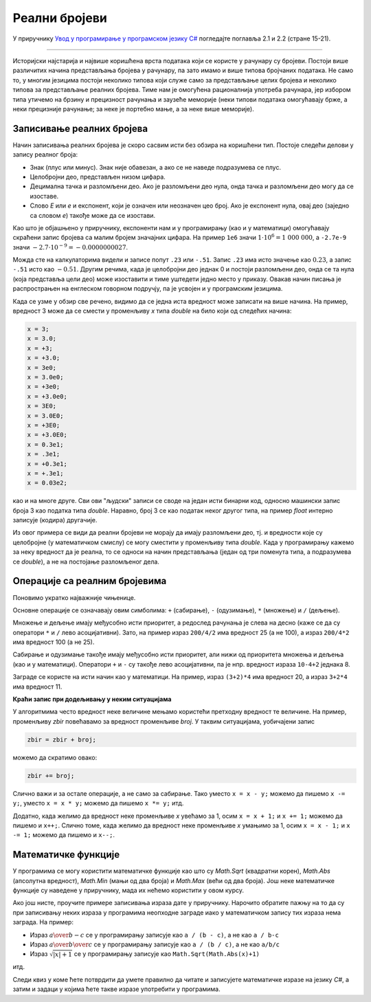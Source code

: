 Реални бројеви
==============

У приручнику `Увод у програмирање у програмском језику C# <https://petljamediastorage.blob.core.windows.net/root/Media/Default/Kursevi/spec-it/csharpprirucnik.pdf>`_ погледајте поглавља 2.1 и 2.2 (стране 15-21).

~~~~


Историјски најстарија и највише коришћена врста података који се користе у рачунару су бројеви. Постоји више различитих начина представљања бројева у рачунару, па зато имамо и више типова бројчаних података. Не само то, у многим језицима постоји неколико типова који служе само за представљање целих бројева и неколико типова за представљање реалних бројева. Тиме нам је омогућена рационалнија употреба рачунара, јер избором типа утичемо на брзину и прецизност рачунања и заузеће меморије (неки типови података омогућавају брже, а неки прецизније рачунање; за неке је портебно мање, а за неке више меморије).

.. infonote::

    Типови реалних бројева:
    
    За рачунање са реалним бројевима (као што је речено у приручнику), користе се три типа податка: *float*, *double* и *decimal*.
    Сваки од тих типова на нешто другачији начин представља реалне бројеве у рачунару. Ти начини представљања се разликују по томе колико места у меморији рачунара заузимају за један реалан број, колико брзо изводе рачунске операције над тим бројевима, колико велике бројеве могу да представе и колико прецизно могу да их представе. Захваљујући томе, сваки од ових типова је погоднији од осталих за одређену намену.

    Тип ``float`` је најкомпактнији од наведених - потребна су само 4 бајта за запис реалног броја у овом формату, али овај формат садржи само 6 до 7 значајних цифара. Обично се користи када у програму користимо много реалних бројева и желимо да рачунања са њима буду што бржа а довољна је ограничена тачност. Типична таква ситуација су трансформације слике, односно разни проблеми рачунарске графике. 

    Један податак типа ``double`` заузима 8 бајтова, а садржи 16 до 17 значајних цифара. Рачунарска меморија је током низа година постајала све јефтинија и доступнија у великим количинама, па је тип *double* временом постао тип опште намене, што значи да је он начешће у употреби у разним проблемима у којима се користе реални бројеви. Због тога ћемо ми скоро искључиво користити овај тип за представљање реалних бројва.

    Тип ``decimal`` заузима чак 16 бајтова за један податак и садржи 28 до 29 значајних цифара. Типична упортеба овог типа је у финансијским израчунавањима, јер је овај тип додатно прилагођен да се избегну грешке заокруживања, какве нису допуштене у рачунању са новцем. 

.. reveal:: znacajne_cifre
   :showtitle: Подсети се шта су значајне цифре
   :hidetitle: Сакриј текст о значајним цифрама

    **Шта су значајне цифре?**
    
    Значајне цифре су оне које остају када из записа неког броја изоставимо водеће и завршне нуле. 
    
    У експоненцијалном запису броја значајне цифре не могу да се изоставе (без заокруживања, односно губитка тачности), а остале могу. Пошто рачунари у суштини баратају експоненцијалним записима реалних бројева, прецизност записа се изражава бројем значајних цифара а не бројем децимала. Ево неколико примера:
    
    .. csv-table:: Значајне цифре
        :header: "број", "значајне цифре", "број значајних цифара", "експоненцијални запис"
        :widths: 25, 25, 25, 25
        :align: left

        :math:`3~000`,        :math:`3`,        1,   :math:`3 \cdot 10^3`
        :math:`210`,          :math:`21`,       2,   :math:`2.1 \cdot 10^2`
        :math:`27~004`,       :math:`27004`,    5,   :math:`2.7004 \cdot 10^4`
        :math:`570.001`,      :math:`570001`,   6,   :math:`5.70001 \cdot 10^2`
        :math:`0.01`,         :math:`1`,        1,   :math:`1 \cdot 10^{-2}`
        :math:`0.000~030~8`,  :math:`308`,      3,   :math:`3.08 \cdot 10^{-5}`


Записивање реалних бројева
--------------------------

Начин записивања реалних бројева је скоро сасвим исти без обзира на коришћени тип. Постоје следећи делови у запису реалног броја:
    
- Знак (плус или минус). Знак није обавезан, а ако се не наведе подразумева се плус.
- Целобројни део, представљен низом цифара.
- Децимална тачка и разломљени део. Ако је разломљени део нула, онда тачка и разломљени део могу да се изоставе.
- Слово *E* или *e* и експонент, који је означен или неозначен цео број. Ако је експонент нула, овај део (заједно са словом *e*) такође може да се изостави.

Као што је објашњено у приручнику, експоненти нам и у програмирању (као и у математици) омогућавају скраћени запис бројева са малим бројем значајних цифара. На пример ``1e6`` значи :math:`1 \cdot {10}^6 = 1~000~000`, а ``-2.7e-9`` значи :math:`-2.7 \cdot {10}^{-9} = -0.0000000027`.

Можда сте на калкулаторима видели и записе попут ``.23`` или ``-.51``. Запис ``.23`` има исто значење као :math:`0.23`, а запис ``-.51`` исто као :math:`-0.51`. Другим речима, када је целобројни део једнак 0 и постоји разломљени део, онда се та нула (која представља цели део) може изоставити и тиме уштедети једно место у приказу. Овакав начин писања је распрострањен на енглеском говорном подручју, па је усвојен и у програмским језицима.

Када се узме у обзир све речено, видимо да се једна иста вредност може записати на више начина. На пример, вредност 3 може да се смести у променљиву *x* типа *double* на било који од следећих начина:

.. code-block:: csharp

        x = 3;
        x = 3.0;
        x = +3;
        x = +3.0;
        x = 3e0;
        x = 3.0e0;
        x = +3e0;
        x = +3.0e0;
        x = 3E0;
        x = 3.0E0;
        x = +3E0;
        x = +3.0E0;
        x = 0.3e1;
        x = .3e1;
        x = +0.3e1;
        x = +.3e1;
        x = 0.03e2;

као и на многе друге. Сви ови "људски" записи се своде на један исти бинарни код, односно машински запис броја 3 као податка типа *double*. Наравно, број 3 се као податак неког другог типа, на пример *float* интерно записује (кодира) другачије.

Из овог примера се види да реални бројеви не морају да имају разломљени део, тј. и вредности које су целобројне (у математичком смислу) се могу сместити у променљиву типа *double*. Када у програмирању кажемо за неку вредност да је реална, то се односи на начин представљања (један од три поменута типа, а подразумева се *double*), а не на постојање разломљеног дела. 

Операције са реалним бројевима
------------------------------

Поновимо укратко најважније чињенице.

Основне операције се означавају овим симболима: ``+`` (сабирање), ``-`` (одузимање), ``*`` (множење) и ``/`` (дељење). 

Множење и дељење имају међусобно исти приоритет, а редослед рачунања је слева на десно (каже се да су оператори ``*`` и ``/`` лево асоцијативни). Зато, на пример израз ``200/4/2`` има вредност 25 (а не 100), а израз ``200/4*2`` има вредност 100 (а не 25).

Сабирање и одузимање такође имају међусобно исти приоритет, али нижи од приоритета множења и дељења (као и у математици). Оператори ``+`` и ``-`` су такође лево асоцијативни, па је нпр. вредност израза ``10-4+2`` једнака 8.

Заграде се користе на исти начин као у математици. На пример, израз ``(3+2)*4`` има вредност 20, а израз ``3+2*4`` има вредност 11.

**Краћи запис при додељивању у неким ситуацијама**

У алгоритмима често вредност неке величине мењамо користећи претходну вредност те величине. На пример, променљиву *zbir* повећавамо за вредност променљиве *broj*. У таквим ситуацијама, уобичајени запис

.. code-block:: csharp

    zbir = zbir + broj;

можемо да скратимо овако:

.. code-block:: csharp

    zbir += broj;

Слично важи и за остале операције, а не само за сабирање. Тако уместо ``x = x - y;`` можемо да пишемо ``x -= y;``, уместо ``x = x * y;`` можемо да пишемо ``x *= y;`` итд.

Додатно, када желимо да вредност неке променљиве *x* увећамо за 1, осим ``x = x + 1;`` и ``x += 1;`` можемо да пишемо и ``x++;``.
Слично томе, када желимо да вредност неке променљиве *x* умањимо за 1, осим ``x = x - 1;`` и ``x -= 1;`` можемо да пишемо и ``x--;``.

Математичке функције
--------------------

У програмима се могу користити математичке функције као што су *Math.Sqrt* (квадратни корен), *Math.Abs* (апсолутна вредност), *Math.Min* (мањи од два броја) и *Math.Max* (већи од два броја). Још неке математичке функције су наведене у приручнику, мада их нећемо користити у овом курсу.

Ако још нисте, проучите примере записивања израза дате у приручнику. Нарочито обратите пажњу на то да су при записивању неких израза у прoграмима неопходне заграде иако у математичком запису тих израза нема заграда. На пример:

- Израз :math:`a \over {b-c}` се у програмирању записује као ``a / (b - c)``, а не као ``a / b-c``
- Израз :math:`a \over {b \over c}` се у програмирању записује као ``a / (b / c)``, а не као ``a/b/c``
- Израз :math:`\sqrt{|x| + 1}` се у програмирању записује као ``Math.Sqrt(Math.Abs(x)+1)``

итд.

Следи квиз у коме ћете потврдити да умете правилно да читате и записујете математичке изразе на језику *C#*, а затим и задаци у којима ћете такве изразе употребити у програмима.
